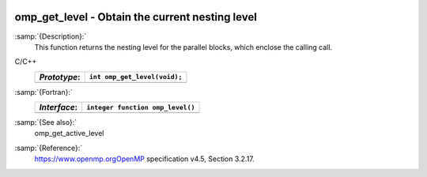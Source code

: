  .. _omp_get_level:

omp_get_level - Obtain the current nesting level
************************************************

:samp:`{Description}:`
  This function returns the nesting level for the parallel blocks,
  which enclose the calling call.

C/C++
  ============  ============================
  *Prototype*:  ``int omp_get_level(void);``
  ============  ============================
  ============  ============================

:samp:`{Fortran}:`
  ============  ================================
  *Interface*:  ``integer function omp_level()``
  ============  ================================
  ============  ================================

:samp:`{See also}:`
  omp_get_active_level

:samp:`{Reference}:`
  https://www.openmp.orgOpenMP specification v4.5, Section 3.2.17.

